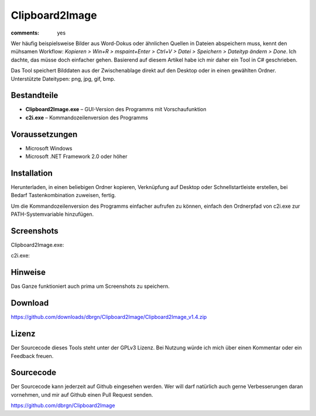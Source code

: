 Clipboard2Image
===============

:comments: yes

Wer häufig beispielsweise Bilder aus Word-Dokus oder ähnlichen Quellen in
Dateien abspeichern muss, kennt den mühsamen Workflow: *Kopieren > Win+R >
mspaint+Enter > Ctrl+V > Datei > Speichern > Dateityp ändern > Done*. Ich
dachte, das müsse doch einfacher gehen. Basierend auf diesem Artikel habe ich
mir daher ein Tool in C# geschrieben.

Das Tool speichert Bilddaten aus der Zwischenablage direkt auf den Desktop oder
in einen gewählten Ordner. Unterstützte Dateitypen: png, jpg, gif, bmp.

Bestandteile
------------

- **Clipboard2Image.exe** – GUI-Version des Programms mit Vorschaufunktion
- **c2i.exe** – Kommandozeilenversion des Programms

Voraussetzungen
---------------

- Microsoft Windows
- Microsoft .NET Framework 2.0 oder höher

Installation
------------

Herunterladen, in einen beliebigen Ordner kopieren, Verknüpfung auf Desktop oder
Schnellstartleiste erstellen, bei Bedarf Tastenkombination zuweisen, fertig.

Um die Kommandozeilenversion des Programms einfacher aufrufen zu können, einfach
den Ordnerpfad von c2i.exe zur PATH-Systemvariable hinzufügen.

Screenshots
-----------

Clipboard2Image.exe:

.. image:: /static/img/pages/clipboard2image_v1.4.png
    :alt: Screenshot Clipboard2Image

c2i.exe:

.. image:: /static/img/pages/c2i_v1.1.png
    :alt: Screenshot c2i.exe

Hinweise
--------

Das Ganze funktioniert auch prima um Screenshots zu speichern.

Download
--------

https://github.com/downloads/dbrgn/Clipboard2Image/Clipboard2Image_v1.4.zip

Lizenz
------

Der Sourcecode dieses Tools steht unter der GPLv3 Lizenz. Bei Nutzung würde ich
mich über einen Kommentar oder ein Feedback freuen.

Sourcecode
----------

Der Sourcecode kann jederzeit auf Github eingesehen werden. Wer will darf
natürlich auch gerne Verbesserungen daran vornehmen, und mir auf Github einen
Pull Request senden.

https://github.com/dbrgn/Clipboard2Image

